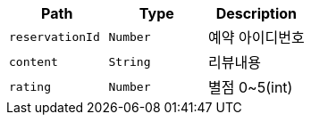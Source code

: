 |===
|Path|Type|Description

|`+reservationId+`
|`+Number+`
|예약 아이디번호

|`+content+`
|`+String+`
|리뷰내용

|`+rating+`
|`+Number+`
|별점 0~5(int)

|===